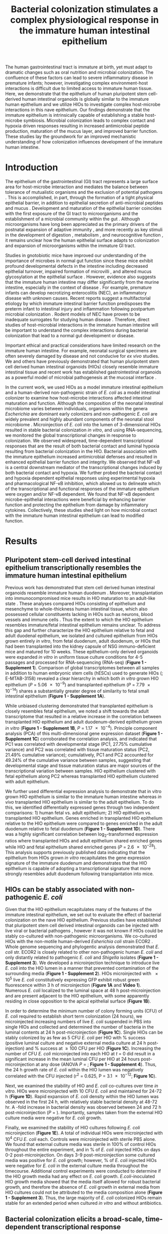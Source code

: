#    -*- mode: org; word-wrap: t; truncate-lines: nil; reftex-default-bibliography: ("bibliography.bib") -*-
# This setup works nicely <2015-11-11 Wed>
#+STARTUP: contents
#+EXCLUDE_TAGS: noexport
#+NAME: setup
#+begin_src emacs-lisp :results silent :exports results :eval yes
;; Execute this code block in EMACS using C-c C-C prior to initial export
;; see 'customize.el' for options included in LaTeX_CLASS: cell-paper
;; this block is intended for LaTeX export ONLY - make pdf/docx with makefile
(set (make-local-variable 'org-latex-with-hyperref) nil) ; remove \hypersetup{...}
;;(set (make-local-variable 'org-latex-title-command) nil) ; remove \maketitle
(set (make-local-variable 'reftex-cite-format) "\\citep{%l}") ;set reftex citation to parenthetical format
(set (make-local-variable 'reftex-default-bibliography) '("bibliography.bib"))
(set (make-local-variable 'org-babel-inline-result-wrap) "%s") ; print inline code result in native font
(set (make-local-variable 'org-latex-pdf-process); swap bibtex for default biber
        '("pdflatex%f" 
          "pdflatex %f"
         b "bibtex %b"
          "pdflatex %f"
          "pdflatex %f"
          )
	)
(ispell-change-dictionary "american")
#+end_src
#+LaTeX_CLASS: elife-paper
#+LATEX_HEADER:\usepackage[utf8]{inputenc}
#+OPTIONS: tex:t
#+OPTIONS: toc:nil
#+OPTIONS: H:7 num:0
# +LaTeX_CLASS_OPTIONS: []
#+LATEX_HEADER:\sisetup{detect-all}
# https://submit.elifesciences.org/html/elife_author_instructions.html
#+AUTHOR:
#+TITLE: Bacterial colonization stimulates a complex physiological response in the immature human intestinal epithelium
#+LATEX_HEADER:\author[1]{David R. Hill}
#+LATEX_HEADER:\corr{spencejr@umich.edu}{JRS}
#+LATEX_HEADER:\corr{youngvi@umich.edu}{VBY}
#+LATEX_HEADER:\author[1]{Sha Huang}
#+LATEX_HEADER:\author[1]{Melinda S. Nagy} 
#+LATEX_HEADER:\author[1]{Veda K. Yadagiri} 
#+LATEX_HEADER:\author[2]{Courtney Fields}
#+LATEX_HEADER:\author[3]{Dishari Mukherjee}
#+LATEX_HEADER:\author[2]{Brooke Bons}
#+LATEX_HEADER:\author[4]{Priya H. Dedhia} 
#+LATEX_HEADER:\author[1]{Alana M. Chin} 
#+LATEX_HEADER:\author[1]{Yu-Hwai Tsai}
#+LATEX_HEADER:\author[1]{Shrikar Thodla} 
#+LATEX_HEADER:\author[3]{Thomas M. Schmidt}
#+LATEX_HEADER:\author[6]{Seth Walk}
#+LATEX_HEADER:\author[2,3\authfn{1}]{Vincent B. Young}
#+LATEX_HEADER:\author[1,5\authfn{1}]{and Jason R. Spence}
#+LATEX_HEADER:\affil[1]{Department of Internal Medicine, Division of Gastroenterology, University of Michigan, Ann Arbor MI 48109}
#+LATEX_HEADER:\affil[2]{Department of Internal Medicine, Division of Infectious Disease, University of Michigan, Ann Arbor MI 48109}
#+LATEX_HEADER:\affil[3]{Department of Microbiology and Immunology, University of Michigan, Ann Arbor MI 48109}
#+LATEX_HEADER:\affil[4]{Department of Surgery,University of Michigan, Ann Arbor MI 48109}
#+LATEX_HEADER:\affil[5]{Department of Cell and Developmental Biology, University of Michigan, Ann Arbor MI 48109}
#+LATEX_HEADER:\affil[6]{Department of Microbiology and Immunology, Montana State University, Bozeman, MT 59717}
#+LATEX_HEADER:\contrib[\authfn{1}]{These authors contributed equally to this work}
#+LATEX:\begin{abstract}
# 150 word limit
The human gastrointestinal tract is immature at birth, yet must adapt to dramatic changes such as oral nutrition and microbial colonization. The confluence of these factors can lead to severe inflammatory disease in premature infants; however, investigating complex environment-host interactions is difficult due to limited access to immature human tissue. Here, we demonstrate that the epithelium of human pluripotent stem cell-derived human intestinal organoids is globally similar to the immature human epithelium and we utilize HIOs to investigate complex host-microbe interactions in this na@@latex:{\"i}@@ve epithelium.  Our findings demonstrate that the immature epithelium is intrinsically capable of establishing a stable host-microbe symbiosis. Microbial colonization leads to complex contact and hypoxia driven responses resulting in increased antimicrobial peptide production, maturation of the mucus layer, and improved barrier function. These studies lay the groundwork for an improved mechanistic understanding of how colonization influences development of the immature human intestine. 
#+LATEX:\end{abstract}

* Introduction
The epithelium of the gastrointestinal (GI) tract represents a large surface area for host-microbe interaction and mediates the balance between tolerance of mutualistic organisms and the exclusion of potential pathogens \citep{Peterson:2014}. This is accomplished, in part, through the formation of a tight physical epithelial barrier, in addition to epithelial secretion of anti-microbial peptides and mucus \citep{Veereman-Wauters:1996,Renz:2012}. Development and maturation of the epithelial barrier coincides with the first exposure of the GI tract to microorganisms and the establishment of a microbial community within the gut \citep{Palmer:2007,Koenig:2011}. Although microorganisms have long been appreciated as the primary drivers of the postnatal expansion of adaptive immunity \citep{Renz:2012,Shaw:2010,Hviid:2011,Abrahamsson:2014,Arrieta:2015}, and more recently as key stimuli in the development of digestion \citep{Erkosar:2015}, metabolism \citep{Cho:2012}, and neurocognitive function \citep{Diaz_Heijtz:2011,Clarke:2014,Borre:2014,Desbonnet:2014}, it remains unclear how the human epithelial surface adapts to colonization and expansion of microorganisms within the immature GI tract.

Studies in gnotobiotic mice have improved our understanding of the importance of microbes in normal gut function since these mice exhibit profound developmental defects in the intestine \citep{Round:2009,Gensollen:2016,Bry:1996,Hooper:1999} including decreased epithelial turnover, impaired formation of microvilli \citep{ABRAMS:1963}, and altered mucus glycosylation at the epithelial surface \citep{Bry:1996,Goto:2014,Cash:2006}. However, evidence also suggests that the immature human intestine may differ significantly from the murine intestine, especially in the context of disease \citep{Nguyen:2015}. For example, premature infants can develop necrotizing enterocolitis (NEC), an inflammatory disease with unknown causes. Recent reports suggest a multifactorial etiology by which immature intestinal barrier function predisposes the preterm infant to intestinal injury and inflammation following postpartum microbial colonization \citep{Neu:2011,Morrow:2013,Greenwood:2014,Hackam:2013,Afrazi:2014,Fusunyan:2001,Nanthakumar:2011}. Rodent models of NEC have proven to be inadequate surrogates for studying human disease \citep{Tanner:2015}. Therefore, direct studies of host-microbial interactions in the immature human intestine will be important to understand the complex interactions during bacterial colonization that lead to a normal gut development or disease.

Important ethical and practical considerations have limited research on the immature human intestine. For example, neonatal surgical specimens are often severely damaged by disease and not conducive for /ex vivo/ studies. We and others have previously demonstrated that human pluripotent stem cell derived human intestinal organoids (HIOs) closely resemble immature intestinal tissue \citep{Spence:2011,Finkbeiner:2015,Watson:2014,Forster:2014,Dedhia:2016,Aurora:2016,Chin:2017} and recent work has established gastrointestinal organoids as a powerful model of microbial pathogenesis at the mucosal interface \citep{Leslie:2015,McCracken:2014,Forbester:2015, Hill:2017}. 

In the current work, we used HIOs as a model immature intestinal epithelium and a human-derived non-pathogenic strain of /E. coli/ as a model intestinal colonizer to examine how host-microbe interactions affected intestinal maturation and function.  Although the composition of the neonatal intestinal microbiome varies between individuals, organisms within the genera /Escherichia/ are dominant early colonizers \citep{Gosalbes:2013,Backhed:2015} and non-pathogenic /E. coli/ are widely prevalent and highly abundant components of the neonatal stool microbiome \citep{Palmer:2007,Koenig:2011,Backhed:2015,Morrow:2013}. Microinjection of /E. coli/ into the lumen of 3-dimensional HIOs resulted in stable bacterial colonization /in vitro/, and using RNA-sequencing, we monitored the global transcriptional changes in response to colonization. We observed widespread, time-dependent transcriptional responses that are the result of both bacterial contact and luminal hypoxia resulting from bacterial colonization in the HIO. Bacterial association with the immature epithelium increased antimicrobial defenses and resulted in enhanced epithelial barrier function and integrity. We observed that NF-\kappa{}B is a central downstream mediator of the transcriptional changes induced by both bacterial contact and hypoxia. We further probed the bacterial contact and hypoxia dependent epithelial responses using experimental hypoxia and pharmacological NF-\kappa{}B inhibition, which allowed us to delineate which of the transcriptional and functional responses of the immature epithelium were oxygen and/or NF-\kappa{}B dependent. We found that NF-\kappa{}B dependent microbe-epithelial interactions were beneficial by enhancing barrier function and protecting the epithelium from damage by inflammatory cytokines.  Collectively, these studies shed light on how microbial contact with the immature human intestinal epithelium can lead to modified function.

** Notes							   :noexport:
Mounting evidence suggests a critical window of gut microbiota development in infancy may impact key features of host physiology such as digestion \citep{Erkosar:2015}, metabolism \citep{Cho:2012}, immune function \citep{Shaw:2010,Hviid:2011,Abrahamsson:2014}\citep{Arrieta:2015} and neurocognitive function \citep{Diaz_Heijtz:2011,Clarke:2014,Borre:2014,Desbonnet:2014}.

 Elucidating the mechanistic interactions guiding the integration of the human host with perhaps 10^{13} living microbial symbionts representing 500-1000 distinct species is an immensely complex task. While great progress has been made in characterizing the composition of the gut microbiota in health and disease \citep{Shreiner:2015}, this approach has a limited ability to discern the contributions of individual species to the establishment of host-microbe symbiosis. Here, the use of model systems has afforded important insights into essential features of intestinal colonization. Evolutionary theory supports the notion that the fastest growing microbes should predominate in early gut communities. However, computational modelling of the epithelium-microbiota interface demonstrates that even modest negative selective pressure (e.g. innate defense) in combination with positive selection (e.g. nutrient secretion) acting locally at the epithelial surface can be amplified through the microbial community to generate strong selectivity that favors mutualist strategies \citep{Schluter:2012}. Squid and zebrafish work here... 

* Results

** Pluripotent stem-cell derived intestinal epithelium transcriptionally resembles the immature human intestinal epithelium 
Previous work has demonstrated that stem cell derived human intestinal organoids resemble immature human duodenum \citep{Watson:2014,Finkbeiner:2015,Tsai:2017}. Moreover, transplantation into immunocompromised mice results in HIO maturation to an adult-like state \citep{Watson:2014,Finkbeiner:2015}. These analyses compared HIOs consisting of epithelium and mesenchyme to whole-thickness human intestinal tissue, which also possessed cellular constituents lacking in HIOs such as neurons, blood vessels and immune cells  \citep{Finkbeiner:2015}. Thus the extent to which the HIO epithelium resembles immature/fetal intestinal epithelium remains unclear. To address this gap and further characterize the HIO epithelium relative to fetal and adult duodenal epithelium, we isolated and cultured epithelium from HIOs grown entirely /in vitro/, from fetal duodenum, adult duodenum, or HIOs that had been transplanted into the kidney capsule of NSG immuno-deficient mice and matured for 10 weeks. These epithelium-only derived organoids were expanded /in vitro/ in uniform tissue culture conditions for 4-5 passages and processed for RNA-sequencing (RNA-seq) (*Figure 1 - Supplement 1*). Comparison of global transcriptomes between all samples in addition to human embryonic stem cells (hESCs) used to generate HIOs (\citealt{Finkbeiner:2015}; E-MTAB-3158) revealed a clear hierarchy in which both /in vitro/ grown HIO epithelium (/P/ = \num{5.06e-9}) and transplanted epithelium (/P/ = \num{7.79e-14}) shares a substantially greater degree of similarity to fetal small intestinal epithelium (*Figure 1 - Supplement 1A*). 

While unbiased clustering demonstrated that transplanted epithelium is closely resembles fetal epithelium, we noted a shift towards the adult transcriptome that resulted in a relative increase in the correlation between transplanted HIO epithelium and adult duodenum-derived epithelium grown /in vitro/  (*Figure 1 - Supplement 1B*, /P/ = \num{1.17e-4}). Principle component analysis (PCA) of this multi-dimensional gene expression dataset (*Figure 1 - Supplement 1C*) corroborated the correlation analysis, and indicated that PC1 was correlated with developmental stage (PC1, 27.75% cumulative variance) and PC2 was correlated with tissue maturation status (PC2, 21.49% cumulative variance); cumulatively, PC1 and PC2 accounted for 49.24% of the cumulative variance between samples, suggesting that developmental stage and tissue maturation status are major sources of the transcriptional variation between samples. HIO epithelium clustered with fetal epithelium along PC2 whereas transplanted HIO epithelium clustered with adult epithelium.

We further used differential expression analysis to demonstrate that in vitro grown HIO epithelium is similar to the immature human intestine whereas /in vivo/ transplanted HIO epithelium is similar to the adult epithelium.  To do this, we identified differentially expressed genes through two independent comparisons: 1) human fetal vs. adult epithelium; 2) HIO epithelium vs. transplanted HIO epithelium. Genes enriched in transplanted HIO epithelium relative to the HIO epithelium were compared to genes enriched in the adult duodenum relative to fetal duodenum (*Figure 1 - Supplement 1D*). There was a highly significant correlation between log_{2}-transformed expression ratios where transplanted HIOs and adult epithelium shared enriched genes while HIO and fetal epithelium shared enriched genes  (/P/ = \num{2.6e-28}). This analysis supports previously published data indicating that the epithelium from HIOs grown /in vitro/ recapitulates the gene expression signature of the immature duodenum and demonstrates that the HIO epithelium is capable of adopting a transcriptional signature that more strongly resembles adult duodenum following transplantation into mice.

** HIOs can be stably associated with non-pathogenic /E. coli/
Given that the HIO epithelium recapitulates many of the features of the immature intestinal epithelium, we set out to evaluate the effect of bacterial colonization on the na@@latex:{\"i}@@ve HIO epithelium. Previous studies have established that pluripotent stem cell derived intestinal organoids can be injected with live viral \citep{Finkbeiner:2012} or bacterial pathogens \citep{Leslie:2015,Engevik:2015,Forbester:2015}, however it was not known if HIOs could be stably co-cultured with non-pathogenic microorganisms. We co-cultured HIOs with the non-motile human-derived /Esherichia coli/ strain ECOR2 \citep{Ochman:1984}. Whole genome sequencing and phylogentic analysis demonstrated that /E. coli/ str. ECOR2 is closely related to other non-pathogenic human /E. coli/ and only distantly related to pathogenic /E. coli/ and /Shigella/ isolates (*Figure 1 - Supplement 3*). We developed a microinjection technique to introduce live /E. coli/ into the HIO lumen in a manner that prevented contamination of the surrounding media (*Figure 1 - Supplement 2*). HIOs microinjected with \num{e5} live /E. coli/ constitutively expressing GFP exhibit robust green fluorescence within 3 h of microinjection (*Figure 1A* and *Video 1*). Numerous /E. coli/ localized to the luminal space at 48 h post-microinjection and are present adjacent to the HIO epithelium, with some apparently residing in close opposition to the apical epithelial surface (*Figure 1B*).

In order to determine the minimum number of colony forming units (CFU) of /E. coli/ required to establish short term colonization (24 hours), we microinjected increasing numbers of live /E. coli/ suspended in PBS into single HIOs and collected and determined the number of bacteria in the luminal contents at 24 h post-microinjection (*Figure 1C*). Single HIOs can be stably colonized by as few as 5 CFU /E. coli/ per HIO with src_R[:session *R* :exports results :results text]{source("figure_Rscripts/text-stats.R"); pct1} % success (positive luminal culture and negative external media culture at 24 h post-injection) and src_R[:session *R* :exports results :results text]{pct2} % success at \geq 100 CFU per HIO (*Figure 1C*).  Increasing the number of CFU /E. coli/ microinjected into each HIO at /t/ = 0 did result in a significant increase in the mean luminal CFU per HIO at 24 hours post-microinjection at any dose (ANOVA /P/ = src_R[:session *R* :exports results :results text]{round(p1c,2)}; *Figure 1 - Supplement 4*). Thus, the 24 h growth rate of /E. coli/ within the HIO lumen was negatively correlated with the CFU injected (r^{2} = 0.625, P = \num{3.1e-12}; *Figure 1C*). 

Next, we examined the stability of HIO and /E. coli/ co-cultures over time /in vitro/. HIOs were microinjected with 10 CFU /E. coli/ and maintained for 24-72 h (*Figure 1D*). Rapid expansion of /E. coli/ density within the HIO lumen was observed in the first 24 h, with relatively stable bacterial density at 48-72 hr. A src_R[:session *R* :exports results :results text]{round(test2d.2$estimate[1]/test2d.2$estimate[2], digits = 2)}-fold increase in bacterial density was observed between 24 and 72 h post-microinjection (/P/ = src_R[:session *R* :exports results :results text]{round(test2d.2$p.value, digits = 3)}). Importantly, samples taken from the external HIO culture media were negative for /E. coli/ growth.

Finally, we examined the stability of HIO cultures following /E. coli/ microinjection (*Figure 1E*). A total of src_R[:session *R* :exports results :results text]{d0surv[1]} individual HIOs were microinjected with 10^{4} CFU /E. coli/ each. Controls were microinjected with sterile PBS alone. We found that external culture media was sterile in 100% of control HIOs throughout the entire experiment, and in src_R[:session *R* :exports results :results text]{round(100*(d2surv/d0surv), digits = 2)[1]} % of /E. coli/ injected HIOs on days 0-2 post-microinjection. On days 3-9 post-microinjection some cultured media was positive for /E. coli/ growth; however, src_R[:session *R* :exports results :results text]{round(100*(d9surv/d0surv), digits = 2)[1]} % of /E. coli/ injected HIOs were negative for /E. coli/ in the external culture media throughout the timecourse. Additional control experiments were conducted to determine if the HIO growth media had any effect on /E. coli/ growth. /E.coli/-inoculated HIO growth media showed that the media itself allowed for robust bacterial growth, and therefore the absence of /E. coli/ growth in external media from HIO cultures could not be attributed to the media composition alone (*Figure 1 - Supplement 3*). Thus, the large majority of /E. coli/ colonized HIOs remain stable for an extended period when cultured /in vitro/ and without antibiotics.

#+BEGIN_LATEX
\begin{figure}
\begin{fullwidth}
\includegraphics[width=0.95\linewidth]{./figures/figure1/figure1_multipanel.pdf}
\caption{\textbf{A} Mean fluorescent intensity of a human intestinal organoid (HIO) containing live GFP$^{+}$ \textit{E. coli} str. ECOR2.  The lower panels show representative images from the time series. Representative of 3 independent experiments. Video 1 is an animation corresponding to this dataset. \textbf{B} Confocal micrograph of the HIO epithelium (E-cadherin) in direct association with GFP+ \textit{E. coli} at 48 h post-microinjection with \num{e4} live \textit{E. coli}. 60X magnification. \textbf{C} Luminal CFU per HIO \textit{E. coli} at 24 h post-microinjection relative to the injected concentration of \numrange{5e-1}{5e5} CFU per HIO at the start of the experiment. \textit{N} = 10 biological replicates per \textit{E. coli} dose. The \textit{r}$^{2}$ and \textit{P} value shown in the figure represent the results of a linear regression analysis of the relationship between the 24 h change in CFU/HIO and the initial number of CFU injected \textbf{D} Luminal CFU per HIO at 0-72 h following microinjection with 10 CFU \textit{E. coli} per HIO. \textit{N} = 13 - 17 replicate HIOs per time point. The \textit{P}-value represents the results of a two-tailed Student's \textit{t}-test comparing the two conditions indicated. \textbf{E} Daily proportion of HIO cultures with no culturable \textit{E. coli} in the external media following \textit{E. coli} microinjection (\textit{N} = 48) or PBS microinjection (\textit{N} = 8).}
\label{fig:fullwidth}
\end{fullwidth}
\end{figure}
#+END_LATEX

** Bacterial colonization elicits a broad-scale, time-dependent transcriptional response
Colonization of the immature gut by microbes is associated with functional maturation in both model systems\citep{Kremer:2013,Sommer:2015,Broderick:2014,Erkosar:2015} and in human infants \citep{Renz:2012}. To evaluate if exposing HIOs to /E. coli/ led to maturation at the epithelial interface, we evaluated the transcriptional events following microinjection of live /E. coli/  into the HIO lumen. PBS-injected HIOs (controls) and HIOs co-cultured with /E. coli/ were collected for transcriptional analysis after 24, 48 and 96 hours (*Figure 2*). At 24 h post-microinjection, a total of 2,018 genes were differentially expressed (adjusted-FDR < 0.05), and the total number of differentially expressed genes was further increased at 48 and 96 h post-microinjection relative to PBS-injected controls (*Figure 2A*). Principle component analysis demonstrated that global transcriptional activity in HIOs is significantly altered by exposure to /E. coli/, with the degree of transcriptional change relative to control HIOs increasing over time (*Figure 2B*).

Gene set enrichment analysis (GSEA) \citep{Subramanian:2005} using the GO \citep{Ashburner:2000,Gene_Ontology_Consortium:2015} and REACTOME \citep{Croft:2014,Fabregat:2016} databases to evaluate RNA-seq expression data revealed coordinated changes in gene expression related to innate anti-microbial defense, epithelial barrier production, adaptation to low oxygen, and tissue maturation (*Figure 2C*). Innate anti-microbial defense pathways, including genes related to NF-\kappa{}B signaling, cytokine production, and Toll-like receptor (TLR) signaling were strongly up-regulated at 24 h post-microinjection and generally exhibited decreased activation at later time points. GSEA also revealed changes in gene expression consistent with reduced oxygen levels or hypoxia, including the induction of pro-angiogenesis signals. A number of pathways related to glycoprotein synthesis and modification, including O-linked mucins, glycosaminoglycans, and proteoglycans, were up-regulated in the initial stages of the transcriptional response (Syndecans, integrins), exhibited a somewhat delayed onset (O-linked mucins), or exhibited consistent activation at all time points post-microinjection (Keratan sulfate and glycosaminoglycan biosynthesis). Finally, genes sets associated with a range of processes involved in tissue maturation and development followed a distinct late-onset pattern of expression. This included broad gene ontology terms for organ morphogenesis, developmental maturation, and regionalization as well as more specific processes such as differentiation of mesenchymal and muscle cells, and processes associated with the nervous system (*Figure 2C*).

We also made correlations between upregulated genes in the RNA-seq data (*Figure 2D*) and protein factors present in the organoid culture media following /E. coli/ microinjection (*Figure 2E*). \beta{}-defensin 1 (/DEFB1/ (gene); BD-1 (protein)) and \beta{}-defensin 2 (/DEFB4A/ (gene); BD-2 (protein)) exhibited distinct patterns of expression, with both /DEFB1/ and its protein product BD-1 stable at 24 hours after /E. coli/ microinjection but relatively suppressed at later time points, and /DEFB4A/ and BD-2 strongly induced at early time points and subsiding over time relative to PBS-injected controls. By contrast, inflammatory regulators IL-6 and IL-8 and the pro-angiogenesis factor VEGF were strongly induced at the transcriptional level within 24-48 h of /E. coli/ microinjection. Secretion of IL-6, IL-8, and VEGF increased over time, peaking at 5 - 9 days after /E. coli/ association relative to PBS-injected controls (*Figure 2E*). Taken together, this data demonstrates a broad-scale and time-dependent transcriptional response to /E. coli/ association with distinct early- and late-phase patterns of gene expression and protein secretion.

#+BEGIN_LATEX
\begin{figure}
\begin{fullwidth}
\centering
\includegraphics[width=0.80\linewidth]{./figures/figure2/figure2_multipanel.png}
\caption{\textbf{A} Log2-transformed fold change in normalized RNA-seq gene counts in \textit{E. coli} colonized HIOs at 24, 48, and 96 h post-microinjection with \num{e4} live \textit{E. coli} relative to PBS-injected HIOs. Differentially expressed genes (FDR-adjusted \textit{P}-value < 0.05) are indicated in red (up-regulated) or blue (down-regulated). Plotted results are the mean fold change per gene for each group. \textbf{B} Principle component plot of HIOs at 0-96 h post-microinjection derrived from whole-transcriptome RNA-seq normalized gene counts. Cumulative explained variance for PC1 and PC2 is indicated as a percentage on the x- and y-axes, respectively. \textbf{C} Heat map of normalized enrichment scores (NES) from GSEA of normalized RNA-seq expression data using the GO and REACTOME databases. A positive value of NES indicates activation of a given gene set and a negative value suggests relative suppression of a gene set. All NES scores are calculated relative to PBS-microinjected controls. \textbf{D} Mean log$_{2}$ fold change in normalized RNA-seq gene counts at 24-96 h post microinjection relative to PBS-injected control HIOs. \textbf{E} Protein secretion at 0-9 days post-microinjection with PBS or \textit{E. coli} as measured by ELISA in the supernatant of HIO cultures. The genes given in D correspond to the proteins measured in E. \textit{N} = 4 (0 h), 5 (24 h), 3 (48 h), and 4 (96 h) biological replicates consisting of 5-6 pooled HIOs per replicate for panels A-D. \textit{N} = 48 \textit{E. coli}-injected HIOs and \textit{N} = 8 PBS-injected HIOs for panel E.}
\label{fig:fullwidth}
\end{fullwidth}
\end{figure}
#+END_LATEX

** Bacterial colonization results in a transient increase in epithelial proliferation and the maturation of enterocytes
While the transcriptional analysis demonstrated strong time-dependent changes in the cells that comprise the HIO following E. coli colonization, we hypothesized that exposure to bacteria may also alter the cellular behavior and/or composition of the HIO. Previous studies have demonstrated that bacterial colonization promotes epithelial proliferation in model organisms \citep{Bates:2006,Cheesman:2011,Neal:2013,Kremer:2013,Ijssennagger:2015}. We examined epithelial proliferation in HIOs over a timecourse of 96 hours by treating HIOs with a single 2 h exposure of 10 \mu{}M EdU added to the culture media from 22-24 h after microinjection with \num{e4} CFU /E. coli/ or PBS alone. HIOs were subsequently collected for immunohistochemistry at 24, 48, and 96 h post-microinjection (*Figure 3*). The number of proliferating epithelial cells (Edu^{\+} and E-cadherin^{\+}) was elevated by as much as 3-fold in /E. coli/-colonized HIOs relative to PBS-treated HIOs at 24 h (*Figures 3A-B*). However, at 48 h post-microinjection, the proportion of EdU+ epithelial cells was significantly decreased in /E. coli/ colonized HIOs relative to control treated HIOs. This observation was supported by another proliferation marker, KI67 \citep{Gerdes:1984}(*Figure 3B*), as well as  RNA-seq data demonstrating an overall suppression of cell cycle genes in /E. coli/ colonized HIOs relative to PBS-injected HIOs at 48 h post-microinjection (*Figure 3 - Supplement 1*). By 96 h post-microinjection the proportion of EdU+ epithelial cells was nearly identical in /E. coli/ and PBS-treated HIOs (*Figure 3B*). Collectively, these results suggest that /E. coli/ colonization is associated with a rapid burst of epithelial proliferation, but that relatively few of the resulting daughter cells are retained subsequently within the epithelium. 

The transcription factor Sox9 is expressed by progenitor cells in the intestinal epithelium \citep{Bastide:2007,Mori-Akiyama:2007} and several epithelial subtypes are derived from a Sox9-expressing progenitor population in the mature intestinal epithelium \citep{Bastide:2007,Furuyama:2011}. We examined SOX9 expression in HIOs following microinjection with /E. coli/ or PBS alone over a 96 hour time course (*Figure 3C*). In the PBS-treated HIOs, the majority of epithelial cells exhibited robust nuclear SOX9 expression at all time points examined. However, SOX9 expression was dramatically reduced in /E. coli/-colonized HIOs at 48-96 h after microinjection and was notably distributed in nuclei farthest from the lumen and adjacent to the underlying mesenchyme, mirroring the altered distribution of EdU+ nuclei seen in *Figure 3B*. This observation suggests that there is a reduction in the number of progenitor cells in the HIO epithelium following /E. coli/ colonization and implies that other epithelial types may account for a greater proportion of the HIO epithelium at later time points post-colonization. We saw no appreciable staining for epithelial cells expressing goblet, Paneth, or enteroendocrine cell markers (MUC2, DEFA5, and CHGA, respectively; negative data not shown). However, expression of the small intestinal brush border enzyme dipeptidyl peptidase-4 (DPPIV) was found to be robustly expressed in the /E. coli/-colonized HIOs at 48 and 96 h post-microinjection (*Figure 3D*). DPPIV was not detected in any of the PBS-injected HIOs at any timepoint. Lysozyme (LYZ), an antimicrobial enzyme expressed by Paneth-like progenitorsin the small intestinal crypts \cite{Bevins:2011}, was widely distributed throughout the epithelium of PBS-treated HIOs as we have previously described \citep{Spence:2011}(*Figure 3D*). However, in /E. coli/-colonized HIOs, LYZ expression was restricted to distinct clusters of epithelial cells and, notably, never overlapped with DPPIV staining (*Figure 3D*). Given that /bona fide/ Paneth Cell markers (i.e. DEFA5) were not observed in any HIOs, it is likely that the LYZ expression is marking a progenitor-like population of cells. Taken together, these experiments indicate that /E. coli/ colonization induces a substantial but transient increase in the rate of epithelial proliferation followed by a reduction and redistribution of proliferating epithelial progenitors and differentiation of a population of cells expressing small intestinal enterocyte brush boarder enzymes over a period of 2-4 days.

#+BEGIN_LATEX
\begin{figure}
\begin{fullwidth}
\centering
\includegraphics[width=0.95\linewidth]{./figures/figure3/figure3_multipanel.pdf}
\caption{\textbf{A} Representative confocal micrographs of HIOs injected with PBS or \num{e4} CFU \textit{E. coli} str. ECOR2 at 24-96 h post-microinjection and stained with fluorescent indicators for for EdU$^{+}$ DNA, E-cadherin, or nuclei (DAPI) as indicated in the figure labels . All HIOs were exposed to 10 $\mu$M EdU at 22 h post-microinjection and EdU was removed at 24 h. Panels are representative of 4 HIOs per timepoint per treatment condition. \textbf{B} Quantification of the number of EdU-positive and Ki67-positive epithelial cells (E-cadherin$^{+}$ cells) per 10X confocal microscopy field. One 10X confocal microscopy field consisting of 200-1000 epithelial cells was collected from each of 4 HIOs per timepoint per treatment group. The error bars represent the standard error of the mean and the \textit{P}-values reflect the results of an unpaired two-tailed Student's \textit{t}-test comparing the PBS-injected HIOs to the \textit{E. coli}-injected HIOs at that timepoint. \textbf{C} Representative confocal micrographs of HIOs injected with PBS or \num{e4} CFU \textit{E. coli} str. ECOR2 at 24-96 h post-microinjection and stained with fluorescent antibodies for Sox9, E-cadherin, or nuclei (DAPI) as indicated in the figure labels. Panels are representative of 4 HIOs per timepoint per treatment condition.}
\label{fig:fullwidth}
\end{fullwidth}
\end{figure}
#+END_LATEX
** /E. coli/ colonization is associated with a reduction in luminal O_{2}
The mature intestinal epithelium is characterized by a steep oxygen gradient, ranging from 8% oxygen within the bowel wall to < 2% oxygen in the lumen of the small intestine \citep{Fisher:2013}. Reduction of oxygen content in the intestinal lumen occurs during the immediate perinatal period \citep{Gruette:1965}, resulting in changes in epithelial physiology \citep{Glover:2016,Kelly:2015,Colgan:2013,Zeitouni:2016} that helps to shape the subsequent composition of the microbiota \citep{Schmidt:2014,Espey:2013,Albenberg:2014,Palmer:2007,Koenig:2011}. Analysis of the global transcriptional response to /E. coli/ association in the immature intestinal tissue revealed pronounced and coordinated changes in gene expression consistent with the onset of hypoxia (*Figure 2C-E*). We therefore measured oxygen concentration in the lumen of control HIOs and following microinjection of live /E. coli/ using a 50 \mu{}m diameter fiberoptic optode (*Figure 4A-B*). Baseline oxygen concentration in the organoid lumen was src_R[:session *R* :exports results :results text]{data.mean.0[1,2]} \pm src_R[:session *R* :exports results :results text]{round(data.mean.0[1,3], digits = 2)}%, which was significantly reduced relative to the external culture media (src_R[:session *R* :exports results :results text]{media.mean} \pm src_R[:session *R* :exports results :results text]{round(media.sem, digits = 2)}%, /P/ = \num{src_R[:session *R* :exports results :results text]{as.numeric(format(base, digits = 2))}}). At 24 and 48 h post-microinjection, luminal oxygen concentration was significantly reduced in /E. coli/-injected HIOs relative to PBS-injected HIOs (/P/ = \num{src_R[:session *R* :exports results :results text]{round(t24, digits =2)}} and /P/ = \num{src_R[:session *R* :exports results :results text]{as.numeric(format(t48, digits = 2))}}, respectively) reaching concentrations as low as src_R[:session *R* :exports results :results text]{round(data.mean.48[1,2], digits =2)} \pm src_R[:session *R* :exports results :results text]{round(data.mean.48[1,3], digits =2)}% at 48 h (*Figure 4A*). /E. coli/ injected HIOs were collected and CFU were enumerated from luminal contents at 24 and 48 h post-microinjection. We observed a highly significant negative correlation between luminal CFU and luminal oxygen concentration where increased density of luminal bacteria was correlated with lower oxygen concentrations (r^{2} = 0.842, /P/ = \num{6.86e-05}; *Figure 4B*). Finally, in order to assess relative oxygenation in the epithelium itself, we utilized a small molecule pimonidazole (PMDZ), which forms covalent conjugates with thiol groups on cytoplasmic proteins only under low-oxygen conditions \citep{Arteel:1998}. Fluorescent immunochemistry demonstrated enhanced PMDZ uptake in /E. coli/ associated HIO epithelium, and in HIOs grown in 1% O_{2} as a positive control when compared to to PBS-injected HIOs, or HIOs injected with heat killed /E. coli/ at 48 h post-microinjection (*Figure 4C*). Thus, luminal and epithelial oxygen is reduced following microinjection of /E. coli/ into the HIO, consistent with data in mice showing that the in /vivo/ epithelium is in a similar low-oxygen state in normal physiological conditions \citep{Schmidt:2014,Kelly:2015,Kim:2017}.

#+BEGIN_LATEX
\begin{figure}
\begin{fullwidth}
\centering
\includegraphics[width=0.90\linewidth]{./figures/figure4/figure4_multipanel.pdf}
\caption{\textbf{A} Luminal oxygen concentration in human intestinal organoids at 0-48 h post-microinjection with \num{e4} CFU live \textit{E. coli}. \textit{P} values reflect results of unpaired one-tailed Students \textit{t}-tests for the comparisons indicated. \textit{N} = 6-11 replicate HIOs per treatment group per time point. \textbf{B} Linear regression analysis of luminal CFU \textit{E. coli} per organoid at and luminal oxygen concentration in the same organoid 24 h post-microinjection . \textbf{C} Confocal micrographs of the HIO epithelium in PBS- and \textit{E. coli}-injected HIOs at 48 h post-microinjection. Images are representative of the replicates detailed in the table, with 12-14 replicate HIOs per treatment group pooled from 2 separate experiments. Individual HIOs were scored as PMDZ$^{+}$ or PMDZ$^{-}$ based on the presence or absence, respectively, of PMDZ conjugates as detected by immunofluorescent microscopy. \textit{P}-values represent the results of $\chi{}^{2}$ contingency tests comparing the distribution of PMDZ$^{+}$ and PMDZ$^{-}$ HIOs in the PBS-treated group to each of the other conditions.}
\label{fig:fullwidth}
\end{fullwidth}
\end{figure}
#+END_LATEX

** NF-\kappa{}B integrates complex microbial and hypoxic stimuli
/E. coli/ colonization elicits a robust transcriptional response in immature intestinal tissue (*Figure 2*) that is associated with the onset of luminal oxygen depletion and relative tissue hypoxia (*Figure 4*). We set out to determine whether we could assign portions of the transcriptional response to direct interaction with microbes or to the subsequent depletion of luminal oxygen. In the RNA-seq analysis (*Figure 2*), NF-\kappa{}B signaling emerged as a major pathway involved in this complex host-microbe interaction, and NF-\kappa{}B has been shown by others to act as a transcriptional mediator of both microbial contact and the response to tissue hypoxia  \citep{Rius:2008,Gilmore:2006,Wullaert:2011}. Gene Ontology and REACTOME pathway analysis showed that NF-\kappa{}B signaling components are also highly up-regulated following microinjection of /E. coli/ into HIOs (*Figure 2C* and *Figure 5 - Supplement 1A*).  Thus we assessed the role of NF-\kappa{}B signaling in the microbial contact-associated transcriptional response and the hypoxia-associated response using the highly selective IKK\beta{} inhibitor SC-514 \citep{Kishore:2003,Litvak:2009} to inhibit phosphorylation and activation of the transcription factor p65 (*Figure 5 - Supplement 1B*). Another set of HIOs was simultaneously transferred to a hypoxic chamber and cultured in 1% O_{2} with and without SC-514. At 24 h post-treatment, HIOs were harvested for RNA isolation and RNA-seq. We devised an experimental scheme that allowed us to parse out the relative contributions of microbial contact and microbe-associated luminal hypoxia in the transcriptional response to association with live /E. coli/ (*Figure 5A* and *Figure 5 - Supplement 1C*). First, we identified a set of genes significantly up-regulated (log_{2}FC > 0 & FDR-adjusted /P/-value < 0.05) by microinjection of either live /E. coli/ or heat-inactivated /E. coli/ (contact dependent genes). From this gene set, we identified a subset that was suppressed by the presence of NF-\kappa{}B inhibitor SC-514 during association with either live or heat-inactivated /E. coli/ (log_{2}FC < 0 & FDR-adjusted /P/-value < 0.05; Gene Set I, *Figure 5B*). Thus, Gene Set I represents the NF-\kappa{}B dependent transcriptional response to live or dead /E. coli/. Genes induced by live or heat-inactivated /E. coli/ but not suppressed by SC-514 were considered NF-\kappa{}B independent (Gene Set III, *Figure 5B*). Likewise, we compared genes commonly up-regulated by association with live /E. coli/ and those up-regulated under 1% O_{2} culture conditions. A subset of genes induced by either live /E. coli/ or 1% O_{2} culture but suppressed by the presence of NF-\kappa{}B inhibitor was identified as the NF-\kappa{}B-dependent hypoxia-associated transcriptional response (Gene Set II, *Figure 5B*). Genes induced by live /E. coli/ or hypoxia but not inhibited by the presence of NF-\kappa{}B inhibitor were considered NF-\kappa{}B independent transcriptional responses to microbe-associated hypoxia (Gene Set IV). Gene lists for each gene set are found in *Supplementary File 1*.

Following the identification of these 4 gene sets, we then applied over-representation analysis using the GO and REACTOME pathway databases to identify enriched pathways for each of the 4 gene sets, resulting in 4 clearly distinguishable patterns of gene pathway enrichment (*Figure 5C*). Contact with either live or heat-inactivated /E. coli/ is sufficient to promote expression of genes involved in maintaining epithelial barrier integrity and mucin production, an effect that is suppressed in the presence of NF-\kappa{}B inhibitor. Additionally, key developmental pathways including epithelial morphogenesis, digestive tract development, and expression of digestive enzymes appear to be driven primarily by bacterial association and are largely NF-\kappa{}B dependent. Robust innate and adaptive defense requires both bacterial contact and hypoxia, with some genes associated with antigen processing and cytokine signaling being NF-\kappa{}B dependent (Gene Set II) and others associated with NF-\kappa{}B independent gene sets (Gene Sets III & IV). Genes associated with antimicrobial defensin peptides were enriched only in the hypoxia asociated, NF-\kappa{}B independent gene set (Gene Set IV), suggesting that antimicrobial peptides are regulated by mechanisms that are distinct from other aspects of epithelial barrier integrity such as mucins and epithelial junctions (Gene Set I). TLR signaling components were is broadly enhanced by live /E. coli/ and associated with both microbial contact and hypoxia were largely NF-\kappa{}B independent (Gene Sets III & IV). There was a notable transcriptional signature suggesting metabolic and mitochondrial adaptation to bacteria that was independent of NF-\kappa{}B and primarily driven by bacterial contact rather than hypoxia (Gene Set III).

To interrogate the transcriptional changes influenced by SC-514 exposure, we examined over-represented genes sets from the GO and REACTOME databases in genes that were significantly up- or down-regulated by treatment with SC-514 alone (*Figure 5 - Supplement 1C and D*) . Notably, SC-514 alone does not appear to have a strong effect on the pathways identified in *Figure 5C* as key NF-\kappa{}B-dependent responses to bacterial contact and/or hypoxia. In *Figure 5 - Supplement 1E*, we examined the degree of overlap between Gene Set I, Gene Set II, and the set of genes that are significantly down-regulated in PBS-injected HIOs treated with SC-514. This analysis demonstrates that the majority of genes in Set I and Set II are not significantly down-regulated in PBS-injected HIOs treated with SC-514. The most significant effects of SC-514 alone among Gene Set I and Gene Set II genes are related to metabolism, redox state, and ribosomal dynamics (*Figure 5 - Supplement 1F*). Thus, the effect of SC-514 alone cannot account for the NF-\kappa{}B-dependent changes in innate and adaptive defense, epithelial barrier integrity, angiogenesis and hypoxia signaling, or intestinal development following bacterial contact and/or hypoxia during colonization. 

Finally, we also examined the role of microbial contact and hypoxia in colonization-induced changes in AMP, cytokine, and growth factor secretion using ELISA (*Figure 5 - Supplement 2*). Consistent with findings from the RNA-seq data, these results indicate that there are diverse responses to bacterial contact and hypoxia. We observed cases where cytokines were induced by either microbial contact or hypoxia alone (IL-6), other cases where hypoxia appeared to be the dominant stimuli (BD-1), and a third regulatory paradigm in which the response to live /E. coli/ evidently results from the cumulative influence of bacterial contact and hypoxia (BD-2, IL-8, VEGF). Taken together, this analysis demonstrates that association of immature intestinal epithelium with live /E. coli/ results in a complex interplay between microbial contact and microbe-associated hypoxia induced gene expression and protein secretion. 

#+BEGIN_LATEX
\begin{figure}
\begin{fullwidth}
\centering
\includegraphics[width=0.85\textwidth]{./figures/figure5/figure5_multipanel.pdf}
\caption{\textbf{A} Analysis scheme for identifying genes sets representing the components of the transcriptional response to live \textit{E. coli} that could be recapitulated with heat-inactivated \textit{E. coli} (contact induced) or hypoxia (microbial-associated hypoxia induced) as well as the subsets of genes induced through NF-$\kappa$B dependent signaling. HIOs were microinjected with PBS, \num{e4} CFU \textit{E. coli} or an equivalent concentration of heat-inactivated \textit{E. coli} and cultured under standard cell culture conditions or hypoxic conditions (1\% O$_{2}$, 5\% CO$_{2}$, 94\% N$_{2}$) with and without 10 $\mu$M SC-514. \textbf{B} Scatter plots with density overlay indicating the genes meeting the \textit{a priori} criteria identified in panel A with an FDR-adjusted \textit{P}-value of < 0.05 for the comparisons listed on the axes of the plot. \textbf{C} Bar plot of the proportion of genes in the input gene sets mapping to each pathway from the GO and REACTOME databases enrichment \textit{P}-values for each of the gene sets identified in A. Pathways with enrichment \textit{P}-values > 0.01 were excluded from the plot. Results represent \textit{N} = 4-5 biological replicates per treatment condition, with each replicate consisting of 5-6 pooled and identically treated HIOs. }
\label{fig:fullwidth}
\end{fullwidth}
\end{figure}
#+END_LATEX

** Bacterial colonization promotes secretion of antimicrobial peptides
Antimicrobial peptides (AMPs) are key effectors for innate defense of epithelial surfaces \citep{Muniz:2012} and act to inhibit microbial growth through direct lysis of the bacterial cell wall and modulation of bacterial metabolism  \citep{Ganz:2003,Bevins:2011,O'Neil:2003,Vora:2004,Brogden:2005}. Defensin gene expression is highly up-regulated following microinjection of /E. coli/ into HIOs (*Figures 2D-E and 4C*). Using an annotated database of known AMPs \citep{Wang:2016} to query our RNA-seq datasets, we found that several AMPs are up-regulated in the immature intestinal epithelium following /E. coli/ association (*Figure 6A*). Among these, DEFB4A and DEFB4B, duplicate genes encoding the peptide human \beta{}-defensin 2 \citep{Harder:1997}, were the most highly up-regulated; other AMPs induced by /E. coli/ association included multi-functional peptides CCL20, CXCL2, CXCL1, CXCL6, CXCL3, REG3A \citep{Cash:2006}, and LTF (*Figure 6A*). Analysis of RNA-seq data from HIOs microinjected with live or heat-killed /E .coli/ with and without NF-\kappa{}B inhibitor or culture of HIOs under hypoxic conditions had indicated that defensin genes were enriched among the set of NF-\kappa{}B-independent genes induced by hypoxia (*Figure 5C*). We examined /DEFB4A/ expression specifically (*Figure 6B*) and found that relative to control treatment, microinjection of live /E. coli/ resulted in a src_R[:session *R* :exports results :results text]{round(data.sub[1,3], digits = 2)}-fold increase in normalized /DEFB4A/ expression. Consistent with the notion that /DEFB4A/ expression is induced by hypoxia and is not dependent on NF-\kappa{}B signaling, NF-\kappa{}B inhibitor treated HIOs injected with E. coli still showed an ~8-fold increase in gene expression and hypoxia-cultured HIOs showed a ~5.5 fold induction (*Figure 6B*). On the other hand, microinjection with heat-inactivated /E. coli/ resulted in /DEFB4A/ induction that was significantly lower relative to microinjection with live /E. coli/ (/P/ = src_R[:session *R* :exports results :results text]{round(tt1[4], digits = 3)}. A similar pattern of expression was observed for /DEFB4B/ (*Figure 6 - Supplement 1*).

We also examined secretion of human \beta{}-defensin 2 peptide (BD-2) in the supernatant of /E. coli/ associated HIOs (*Figure 2E* and *Figure 6C*). BD-2 secretion was increased src_R[:session *R* :exports results :results text]{round(hbd2.stats$estimate[1]/hbd2.stats$estimate[2], digits = 1)}-fold at 24 h following /E. coli/ microinjection (/P/ = \num{src_R[:session *R* :exports results :results text]{as.numeric(format(hbd2.stats$p.value, digits = 2))}}). However, heat-inactivation of /E. coli/ or addition of NF-\kappa{}B inhibitor resulted in suppression of BD-2 secretion relative to live /E. coli/ (/P/ = \num{src_R[:session *R* :exports results :results text]{as.numeric(format(hbd2.stats3$p.value, digits = 2))}} and \num{src_R[:session *R* :exports results :results text]{as.numeric(format(hbd2.stats2$p.value, digits = 2))}}, respectively). To determine if the levels of BD-2 produced by HIOs and secreted into the media were sufficient to retard bacterial growth, we tested the effect of BD-2 at concentrations recapitulating the baseline state in the HIO (~0.1 \mu{}g/mL) and following microinjection with /E.coli/ (~1 \mu{}g/mL) on /in vitro/ growth of /E. coli/ over 18 h (*Figure 6D*). Although there was little effect on /E. coli/ density during initial log-phase growth, BD-2 reduced the amount of time bacteria spent in log-phase growth, and /E. coli/ density was significantly decreased over time in bacterial growth media supplemented BD-2 (/P/ = \num{src_R[:session *R* :exports results :results text]{round(test2$p.value, digits = 3)}}), resulting in a significant decrease in the effective /in vitro/ carrying capacity, or maximum population density (*Figure 6E*, /P/ = \num{8e-4}). Furthermore, concentrations of BD-2 consistent those found in HIO-/E. coli/ supernatant (1\mu{}g/mL) was significantly more inhibitory than low concentration BD-2 (0.1 \mu{}g/mL) in our /in vitro/ growth assay (/P/ = src_R[:session *R* :exports results :results text]{round(test1$p.value, digits = 3)}). Additional data suggests that the inhibitory activity of BD-2 /in vitro/ is not specific to /E. coli/ str. ECOR2 and is dependent upon maintenance of BD-2 protein structure, since BD-2 similarly inhibited growth of /E. coli/ str. K12, and heat-inactivated BD-2 lost these inhibitory effects (*Figure 6 - Supplement 2*). From this set of experiments we conclude that /E. coli/ colonization promotes enhanced expression of AMPs, including BD-2, at concentrations that are sufficient to suppress microbial growth.

#+BEGIN_LATEX
\begin{figure}
\begin{fullwidth}
\centering
\includegraphics[width=0.95\linewidth]{./figures/figure6/figure6_multipanel.pdf}
\caption{\textbf{A} Normalized fold change in antimicrobial peptide (AMP) gene expression in \textit{E. coli}-associated HIOs at 24 h relative to PBS control treatment. \textbf{B} Normalized fold change in expression of DEFB4A, the gene encoding human $\beta$-defensin 2 (BD-2) peptide, in each of the conditions indicated relative to PBS control treatment. Results in panels A and B represent \textit{N} = 4-5 biological replicates per treatment condition, with each replicate consisting of 5-6 pooled and identically treated HIOs. \textbf{C} Concentration of BD-2 peptide in culture supernatant at 24 h as measured by ELISA in HIO cultures treated as indicated. \textit{N} = 10-14 individually treated HIOs per treatment condition with data combined from 3 independant replicate experiments. \textbf{D}. Optical density (600 nm) of \textit{E. coli} suspension cultures supplemented with PBS or BD-2 at 10 min intervals over an 18 h period at \SI{37}{\celsius}. \textbf{E} Carrying capacity (\textit{K}) of media supplemented with varying concentrations of BD-2 derrived from the growth curves presented in panel D. \textit{N} = 8 biological replicates per treatment group for panels D and E. \textit{P} values represents the results of a two-tailed Student's \textit{t}-test for the comparisons indicated.}
\label{fig:fullwidth}
\end{fullwidth}
\end{figure}
#+END_LATEX

** Bacterial colonization promotes expression of epithelial mucins and glycotransferases
Mucins are an essential component of epithelial integrity, serving as a formidable barrier to microbial invasion and repository for secreted AMPs \citep{Bergstrom:2013,Cornick:2015,Johansson:2016,Kim:2010}. Mucin synthesis requires a complex series of post-translational modifications that add high molecular weight carbohydrate side chains to the core mucin protein \citep{varki2017essentials}. Our RNA-seq data suggested that mucin gene expression is dependent on both bacterial contact and NF-\kappa{}B signaling (*Figure 5C*). Therefore, we examined expression of genes in control and /E. coli/ microinjected HIOs that encode mucin core proteins as well as the glycotransferases that generate the wide variety of post-translational mucin modifications (*Figure 7A*). Although some glycotransferases were increased at 24 h after /E. coli/ microinjection, expression of mucin core proteins and many glycotransferases reached peak levels at 48 h after the introduction of /E. coli/ to the HIO lumen (*Figure 7A*). Periodic Acid-Schiff and Alcian blue staining (PAS/AB) of sections taken from HIOs at 48 h after /E. coli/ microinjection reveal the formation of a robust mucin layer at the apical epithelial surface consisting of both acidic (AB-positive) and neutral (PAS-positive) glycoprotein components, suggesting a rich matrix of O-linked mucins, glycosaminoglycans, and proteoglycans (*Figures 7B-C*). Interestingly, we observed that /E. coli/ association caused an initial induction of /MUC5AC/ at 48h that was reduced by 96 h (*Figure 7A*). /MUC5AC/ is most highly expressed within the gastric mucosa, but has also been reported in the duodenal epithelium \citep{Buisine:1998,Buisine:2001,Rodriguez-Pineiro:2013}. On the other hand, /MUC2/ is more commonly associated with the duodenum, and increased more slowly, showing peak expression after 96 hours of association with /E. coli/ (*Figure 7A*). Co-staining of control HIOs and /E. coli/ microinjected HIOs demonstrated colocalization with /Ulex europaeus/ agglutinin I (UEA1), a lectin with high specificity for the terminal fucose moiety Fuc\alpha{}1-2Gal-R (*Figure 7D*). This suggests that following /E. coli/ association, HIOs produce mucins with carbohydrate modifications associated with bacterial colonization /in vivo/ \citep{Cash:2006,Hooper:1999,Goto:2014}.

RNA-seq data suggested that O-linked mucins were highly enriched among the subset of genes induced by bacterial contact in an NF-\kappa{}B-dependent manner (*Figure 5*). We examined this phenomenon at the level of individual glycosyltransferase and mucin genes (*Figure 7E*). /E. coli/ induced transcription of mucins and glycosyltransferases (*Figure 7E*) and mucin secretion (*Figure 7 - Supplement 1*)  was suppressed in the presence of NF-\kappa{}B inhibitor SC-514. Furthermore, culture of HIOs under hypoxia conditions was not sufficient to promote transcription of genes involved in mucin synthesis (*Figure 7E*). This result was confirmed with PAS/AB staining of HIOs microinjected with PBS, live or heat-inactivated /E. coli/, or cultured under hypoxic conditions for 24 h, where bacterial contact promoted formation of a mucus layer while PBS microinjection or culture under hypoxic conditions did not (*Figure 7F*). Taken together, these results indicate that association of the immature intestinal epithelium with /E. coli/ promotes robust mucus secretion through an NF-\kappa{}B-dependent mechanism and that hypoxia alone is not sufficient to recapitulate /E. coli/ induced mucus production.

#+BEGIN_LATEX
\begin{figure}
\begin{fullwidth}
\centering
\includegraphics[width=0.8\linewidth]{./figures/figure7/figure7_multipanel.pdf}
\caption{\textbf{A} Heatmap of normalized RNA-seq glycotransferase and mucin gene counts of HIOs associated with \textit{E. coli} at 0-96 h post-microinjection. \textit{N} = 4 (0 h), 5 (24 h), 3 (48 h), and 4 (96 h) biological replicates consisting of 5-6 pooled HIOs per replicate. \textbf{B} Periodic acid-Schiff and Alcian Blue (PAS-AB) staining of control HIOs or HIOs microinjected with \textit{E. coli} and cultured for 48 h at 10X magnification. \textbf{C} HIO epithelium from control HIOs or HIOs microinjected with \textit{E. coli} and cultured for 48 h stained with H\&E, AB, PAS, or PAS-AB and imaged under 100X light microscopy. \textbf{D} Confocal micrograph of HIO epithelium from a control HIO or an HIO microinjected with \textit{E. coli} and cultured for 48 h. Nuclei are stained blue with DAPI, and fluorescent antibody-labeled proteins E-cadherein and Mucin 5 AC are pseudocolored in white or red, respectively. UEA1 lectin is used to label the carbohydrate moiety Fuc$\alpha$1-2Gal-R, which is pseudo colored in green. 60X optical magnification. \textbf{E} Heatmap of normalized RNA-seq glycotransferase and mucin gene counts of HIOs associated with live or heat-inactivated \textit{E. coli}, \textit{E. coli} + NF-$\kappa$B inhibitor (SC-514) or HIOs cultured under hypoxic conditions for 24 h. Results represent the mean of \textit{N} = 4-5 biological replicates per treatment condition, with each replicate consisting of 5-6 pooled and identically treated HIOs. \textbf{F} PAS-AB staining of HIOs treated as indicated in the figure labels for 24 h. 10X magnification. Histological and immunofluorescent images in panels B-D and F are representative of 3 or more independent experiments, each consisting of 5-10 HIOs per treatment group.}
\label{fig:fullwidth}
\end{fullwidth}
\end{figure}
#+END_LATEX
** NF-\kappa{}B signaling is required for the maintenance of barrier integrity following bacterial colonization
Having established that the immature intestinal epithelium in HIOs (*Figure 1 - Supplement 1*) can be stably associated with non-pathogenic /E. coli/ (*Figure 1*), resulting in broad changes in transcriptional activity (*Figure 2*) and leading to elevated production of AMPs (*Figure 6*) and epithelial mucus secretion (*Figure 7*), we hypothesized that these changes in gene and protein expression would have functional consequences for the immature epithelial barrier. RNA-seq analysis demonstrated broad up-regulation of transcription in genes involved in the formation of the adherens junction and other cell-cell interactions in HIOs after microinjection with live /E. coli/ that was inhibited in the presence of NF-\kappa{}B inhibitor SC-514 (*Figure 8A*). We utilized a modified FITC-dextran permeability assay \citep{Leslie:2015} and real-time imaging of live HIO cultures to measure epithelial barrier function in HIOs microinjected with PBS, live /E. coli/, or live /E. coli/ + SC-514 at 24 h after microinjection (*Figure 8B*). While HIOs microinjected with PBS or /E. coli/ retained src_R[:session *R* :exports results :results text]{round(data_mean[data_mean$treatment == "E. coli" & data_mean$hr == 20,]$mean[1]*100, digits = 1)} \pm src_R[:session *R* :exports results :results text]{round(data_mean[data_mean$treatment == "E. coli" & data_mean$hr == 20,]$sem[1]*100, digits = 1)}% of the FITC-dextran fluorescence over the 20 h assay period, /E. coli/ microinjected HIOs cultured in the presence of SC-514 retained only src_R[:session *R* :exports results :results text]{round(data_mean[data_mean$treatment == "E. coli + SC-514" & data_mean$hr == 20,]$mean*100, digits = 1)} \pm src_R[:session *R* :exports results :results text]{round(data_mean[data_mean$treatment == "E. coli + SC-514" & data_mean$hr == 20,]$sem*100, digits = 1)}% of the fluorescent signal (/P/ = src_R[:session *R* :exports results :results text]{round(tt.fig8b[4], digits =3)}; *Figure 8B*). We also measured the rate of bacterial translocation across the HIO epithelium, which resulted in contaminated culture media (*Figure 8C*). HIOs microinjected with /E. coli/ and treated with SC-514 were compared to /E. coli/ microinjected HIOs treated with vehicle (DMSO controls) and PBS microinjected controls over 7 days in culture. HIOs associated with /E. coli/ + SC-514 exhibited a rapid onset of bacterial translocation by day 2-3, with bacterial translocation detected in src_R[:session *R* :exports results :results text]{round(data2[data2$day == 7 & data2$treatment == "E. coli + SC-514",]$avg, digits =2)*100}% of SC-514 treated HIOs by day 7 compared to src_R[:session *R* :exports results :results text]{round(data2[data2$day == 7 & data2$treatment == "E. coli",]$avg, digits =2)*100}% of HIOs microinjected with /E. coli/ and cultured in DMSO (/P/ = \num{<2e-16}; *Figure 8C*). Therefore, blocking NF-\kappa{}B signaling inhibited epithelial barrier maturation resulting in increased bacterial translocation during /E. coli/ association with the immature epithelium.
** Bacterial colonization promotes resilience of the epithelial barrier during cytokine challenge
Finally, we assayed epithelial barrier function under circumstances recapitulating physiologic inflammation. TNF\alpha{} and IFN\gamma{} are key cytokines mediating innate and adaptive immune cell activity in the gut \citep{Turner:2009} during bacterial infection \citep{Rhee:2005,Emami:2012} and in necrotizing enterocolitis \citep{Tan:1993,Ford:1996,Ford:1997,Halpern:2003,Upperman:2005}. The combination of TNF\alpha{} and IFN\gamma{} has been previously demonstrated to induce barrier permeability in a dose-dependent manner in Transwell epithelial cultures \citep{Wang:2005,Wang:2006}. Thus, HIOs were microinjected with PBS or live /E. coli/ and cultured for 24 h, and were subsequently microinjected with FITC-dextran and treated with PBS or a cocktail of TNF\alpha{} and IFN\gamma{} added to the external media to expose the basolateral epithelium (*Figure 8D*). Loss of FITC-dextran fluorescence was observed using live-imaging and indicated that treatment with TNF\alpha{} and IFN\gamma{} alone resulted in a rapid and sustained decrease in luminal fluorescence relative to  PBS or /E. coli/ injected HIOs (/P/ = \num{src_R[:session *R* :exports results :results text]{round(tt.fig8d[4], digits = 4)}}, *Figure 8D*). However, HIOs associated with /E. coli/ prior to addition of the TNF\alpha{} and IFN\gamma{} cocktail retained significantly more fluorescent signal relative to treatment with TNF\alpha{} and IFN\gamma{} alone (/P/ = src_R[:session *R* :exports results :results text]{round(tt.fig8d2[4], digits = 3)}, *Figure 8D*). We examined expression and distribution of the tight junction protein ZO-1, and the basal-lateral protein E-cadherin (ECAD)  in histological sections taken from PBS and /E. coli/-associated HIOs subjected to TNF\alpha{} and IFN\gamma{} treatment (*Figure 8E*). Compared to controls, the epithelial layer is highly disorganized in HIOs treated with TNF\alpha{} and IFN\gamma{}, with cytoplasmic ZO-1 staining and disorganized ECAD. By contrast, HIOs associated with /E. coli/ prior to TNF\alpha{} and IFN\gamma{} treatment retain and organized columnar epithelium with robust apical ZO-1 and properly localized ECAD staining (*Figure 8E*). Similarly, proper localization of additional markers of epithelial barrier integrity occludin (OCLN) and acetylated-tubulin are retained in HIOs associated with /E. coli/ during TNF\alpha{} and IFN\gamma{} treatment relative to HIOs treated with TNF\alpha{} and IFN\gamma{} alone (*Figure 8 - Supplement 1*).These results suggest that colonization of the immature epithelium with /E. coli/ results in an epithelium that is more robust to challenge by potentially damaging inflammatory cytokines.

#+BEGIN_LATEX
\begin{figure}
\begin{fullwidth}
\centering
\includegraphics[width=0.95\linewidth]{./figures/figure8/figure8_multipanel.pdf}
\caption{\textbf{A} Heatmap of RNA-seq data indicating the relative expression of genes associated with the Adherens junction or Cell-cell junction assembly based on annotation in the REACTOME database. Results represent the mean of \textit{N} = 4-5 biological replicates per treatment condition, with each replicate consisting of 5-6 pooled and identically treated HIOs. \textbf{B} Relative fluoresscence intensity over time in HIOs microinjected with 4 kDa FITC-dextran and imaged at 10 minute intervals. HIOs were pretreated by microinjection with \num{e4} CFU \textit{E. coli} in PBS or PBS alone and cultured for 24 h prior to treatment with media containing 10 $\mu$M SC-514 or PBS alone and the injection of 2 mg/ml FITC-dextran (4 kDa) at the start of imaging.  Line represents the best fit to the mean fluorescent intensity values in each condition with the grey region indicating S.E. for the fit line. \textit{N} = 7-9 HIOs per group. \textbf{C} Rate of bacterial translocation over time in HIOs treated as indicated in the figure legend as detected by daily collection of external HIO media and enrichment in bacterial growth broth. \textit{N} = 24 (\textit{E. coli} + SC-514), \textit{N} = 48 (\textit{E. coli}), and \textit{N} = 12 (PBS and \textit{E. coli} + vehicle). \textbf{D} Relative fluorescence intensity over time in HIOs microinjected with FITC-dextran and imaged at 10 minute intervals. HIOs were pretreated by microinjection with \num{e4} CFU \textit{E. coli} in PBS or PBS alone and cultured for 24 h prior to treatment with media containing 500 ng/ml TNF-$\alpha$ and 500 ng/ml IFN-$\gamma$ or PBS alone and the injection of 2 mg/ml FITC-dextran (4 kDa) at the start of imaging. Line represents the best fit to the mean fluorescent intensity values in each condition with the grey region indicating S.E. for the fit line. \textit{N} = 8-9 HIOs per group. \textbf{E} Representative confocal micrographs of HIOs treated as indicated in D. Fluorescent immunostaining pseudocoloring applied as indicated in the figure legend. 60X optical magnification with 2X digital zoom. SC-514, small molecule inhibitor of NF-$\kappa$B ; HK, heat-inactivated; TNF, tumor necrosis factor-$\alpha$; IFN, interferon-$\gamma$}
\label{fig:fullwidth}
\end{fullwidth}
\end{figure}
#+END_LATEX

* Discussion 
The work presented here demonstrates that HIOs represent a robust model system to study the initial interactions between the gastrointestinal epithelium and colonizing microbes that occurs in the immediate postnatal period. Microorganisms introduced into the digestive tract at birth establish an intimate and mutualistic relationship with the host over time \citep{Costello:2012,Palmer:2007,Koenig:2011,Backhed:2015,Wopereis:2014}. However, the expansion of bacterial populations in the gut also presents a major challenge to intestinal homeostasis through the exposure to potentially inflammatory MAMPs \citep{Tanner:2015,Renz:2012}, consumption of tissue oxygen \citep{Glover:2016,Espey:2013,Albenberg:2014}, digestion of the mucus barrier \citep{Marcobal:2013,Desai:2016}, and competition for metabolic substrates \citep{Rivera-Chavez:2016,Kaiko:2016}. The mature intestinal epithelium serves as a crucial barrier to microbes that inhabit the lumen and mucosal surfaces \citep{Artis:2008,Turner:2009,Desai:2016,Kelly:2015,Cornick:2015,Peterson:2014,Hackam:2013,Turner:2009}. The specific function of the epithelium in adapting to initial microbial colonization, independent of innate and adaptive immune systems, remains unclear due to the lack of appropriate model systems that recapitulate host-microbe mutualism. Clarifying the role of the epithelium in colonization of the digestive tract by microorganisms is essential to understanding the molecular basis of the stable host-microbe mutualism in the mature intestine.

To examine the establishment of host-microbe mutualism, we chose to examine the interaction between the immature epithelium of HIOs and a non-pathogenic strain of /E. coli/. Enterobacteriaceae, including /E. coli/, are abundant in the newborn gut \citep{Palmer:2007,Koenig:2011,Backhed:2015,Yassour:2016}. Several large-scale surveys of microbial composition have demonstrated that /E. coli/ are among the most prevalent and abundant organisms in stool samples from newborns \citep{Backhed:2015,Koenig:2011} and in meconium \citep{Gosalbes:2013}. Non-pathogenic /E. coli/ strains may represent ideal model organisms for examining the impact of bacterial colonization of the immature epithelium due to their prevalence in the neonatal population and relevance to natural colonization, extensive characterization, and ease of laboratory manipulation. Microinjection of non-pathogenic /E. coli/ into the lumen of HIOs resulted in stable, long-term co-cultures (*Figure 1*). /E. coli/ grows rapidly within the HIO lumen (*Figure 1*), reaching densities roughly comparable to populations found in the human small intestine \citep{Donaldson:2016} within 24 h. Furthermore, the HIO is able to sustain this internal microbial population for several days while retaining the integrity of the epithelial barrier (*Figure 1*). Implicit is this observation is the conclusion that immature epithelium, along with a loosely structured mesenchymal layer, is intrinsically capable of adapting to the challenges imposed by colonization with non-pathogenic gut bacteria. 

To more closely examine these epithelial adaptations of microbial colonization, we performed transcriptional analysis of this response. HIOs colonized by /E. coli/ exhibit widespread transcriptional activation of innate bacterial recognition pathways, including TLR signaling cascades and downstream mediators such as NF-\kappa{}B (*Figure 2*). The cellular composition of the HIO epithelium is refined following /E. coli/ colonization, with a rapid but transient increase in epithelial proliferation preceding a general reduction in the number of immature epithelial progenitor cells and the emergence of mature enterocytes expressing brush border digestive enzymes (*Figure 3*). Together, these results suggest that bacterial stimuli exert a broad influence on the molecular and cellular composition of the immature epithelium.

Indirect stimuli resulting from microbial activity can also shape epithelial function \citep{Buffie:2013}, and the transcriptome of /E. coli/-colonized HIOs reflects a cellular response to reduced oxygen availability (*Figure 2*). Reduction of luminal O_{2} concentration occurs in the neonatal gut \citep{Gruette:1965,Fisher:2013,Zheng:2015}, possibly as a result of the consumption of dissolved O_{2} by the anaerobic and facultative anaerobic bacteria that predominate in the intestinal microbiome in early life \citep{Espey:2013,Fanaro:2003,Favier:2002,Palmer:2007}, and the mature intestinal epithelium is hypoxic relative to the underlying lamina propria due to the close proximity to the anaerobic luminal contents \citep{Glover:2016,Kelly:2015,Zheng:2015}. We measured luminal oxygen content and epithelial hypoxia in HIOs microinjected with live /E. coli/, finding that luminal oxygen concentration is reduced more than 10-fold relative to the surrounding media. This state of relative hypoxia extends into the epithelium itself and is correlated with increased microbial density (*Figure 4*). Thus, although HIOs lack the network of capillaries that play an essential role in tissue oxygen supply in the intestine, /E. coli/-colonized HIOs recapitulate /in vitro/ the oxygen gradient present at the epithelial interface.

Colonization of the HIO by /E. coli/ therefore comprises two broad stimuli: immediate exposure to contact-mediated signals such as MAMPs, and the onset of limiting luminal oxygen and epithelial hypoxia. Although the potential significance of exposure to microbial products in the context of tissue hypoxia is widely recognized in the setting of necrotizing enterocolitis \citep{Tanner:2015,Afrazi:2014,Hackam:2013,Neu:2011,Upperman:2005,Nanthakumar:2011}, this two factor signaling paradigm has not been well studied as a component of normal intestinal colonization and development. Using the HIO model system, it was possible to design experiments which separately examine the relative impact of microbial contact-mediated signals from microbe-associated hypoxic signals (*Figure 5* and *Figure 5 - Supplement 2*). This approach reveals that the full transcriptional response generated by the HIO following /E. coli/ colonization is the product of both contact-dependent and hypoxia-dependent signals, with heat-inactivated /E. coli/ or hypoxia alone recapitulating distinct subsets of the changes in gene expression observed in HIOs colonized with live /E. coli/ (*Figure 5*). Future studies may examine the role of additional hypoxia-independent live microbe-associated stimuli, such as metabolic products \citep{Kaiko:2016} and viability-associated MAMPs \citep{Sander:2011}, in mediating the epithelial response to initial bacterial colonization.

NF-\kappa{}B signaling has been implicated in the downstream response to both microbial contact-mediated signals \citep{Zhang:2001,Xiao:2005,Kawai:2007} and tissue hypoxia \citep{Koong:1994,Rius:2008,Arias-Loste:2015,Oliver:2009,Zeitouni:2016,Colgan:2013,Grenz:2012}. Pharmacologic inhibition of NF-\kappa{}B resulted in the suppression of both microbial contact- and hypoxia-associated gene expression in HIOs, inhibiting both contact-mediated epithelial barrier defense pathways and hypoxia-associated immune activation (*Figure 5*). NF-\kappa{}B appears to play a key role in integrating the complex stimuli resulting from exposure to microbial products and the onset of localized hypoxia in the immature intestinal epithelium during bacterial colonization.

The molecular and cellular maturation of the intestine that occurs during infancy ultimately results in enhanced functional capacity \citep{Lebenthal:1999,sanderson2000development,Neu:2007}. Bacterial colonization is associated with enhanced epithelial barrier function in gnotobiotic animals, including changes in the production of antimicrobial peptides and mucus \citep{Vaishnava:2008,Cash:2006,Goto:2014,Garcia-Lafuente:2001,Malago:2015,Menard:2008}. Defensins produced in the intestinal epithelium are critical mediators of the density and composition of microbial populations in the gut and protect the epithelium from microbial invasion \citep{Kisich:2001,Ostaff:2013,Cullen:2015,Salzman:2003,Salzman:2010}. Production of BD-2 is dramatically increased in HIOs immediately following /E. coli/ colonization (*Figure 2, Figure 5 -Supplement 2 and Figure 6*), reaching concentrations that are sufficient to limit overgrowth of /E. coli/ (*Figure 6* and *Figure 6 - Supplement 2*) without completely precluding potentially beneficial bacterial colonization (*Figure 1*). Secreted and cell-surface associated mucins form a physical barrier to microbes in the gut, act as local reservoirs of antimicrobial peptide, and serve as substrates for the growth of beneficial microorganisms \citep{Desai:2016,Johansson:2016,Cornick:2015,Hansson:2012,Li:2015,Dupont:2014,Bergstrom:2013}. The immature HIO epithelium produces a robust mucus layer consisting of both neutral and acidic oligosaccharides with terminal carbohydrate modifications following colonization with /E. coli/ (*Figure 7*). Importantly, hypoxia alone does not result in the production of mucus while the introduction of heat-inactivated /E. coli/ induces mucus secretion at the apical epithelium (*Figure 7*), suggesting that microbial contact is the major stimulus eliciting mucus secretion in HIOs.

Epithelial barrier permeability is an important parameter of intestinal function reflecting the degree of selectivity in the transfer of nutrients across the epithelial layer and the exclusion of bacteria and other potentially harmful materials \citep{Bischoff:2014}. Increases in epithelial barrier permeability occur in the setting of inflammation \citep{Ahmad:2017,Michielan:2015} and infectious disease \citep{Shawki:2017}. Colonization of HIOs with /E. coli/ results in increased transcription of genes associated with the formation of the adherens junction and other cell-cell interactions in the epithelium (*Figure 8*). However, inhibition of NF-\kappa{}B signaling dramatically increases both epithelial barrier permeability and the rate of bacterial translocation (*Figure 8*), suggesting that NF-\kappa{}B signaling is critical to maintaining epithelial barrier integrity following colonization. Expression of genes involved in the formation of the cell junction and the production of antimicrobial defensins and mucus are NF-\kappa{}B dependent (*Figures 6-8*, *Figure 7 - Supplement 1*,  \citealt{Tsutsumi-Ishii:2002,Ahn:2005}). The inability to mount an effective innate defense response in the presence of NF-\kappa{}B inhibition results in the failure of the HIO epithelial barrier and the loss of co-culture stability (*Figure 8*). This result underscores the critical role of NF-\kappa{}B signaling in the formation of a stable host-microbe mutualism at the immature epithelial interface.

Dysregulated production of pro-inflammatory cytokines  contributes to the loss of epithelial barrier integrity in NEC \citep{Tanner:2015,Hackam:2013,Neu:2011,Nanthakumar:2011,Halpern:2003,Ford:1997,Ford:1996,Tan:1993}; this is recapitulated in HIOs, as exposure to pro-inflammatory cytokines results in the rapid loss of epithelial barrier integrity and the dissolution of epithelial tight junctions (*Figure 8*). Probiotics may promote epithelial barrier integrity in NEC \citep{Robinson:2014,Alfaleh:2011,Underwood:2014,Khailova:2009} and HIOs colonized by /E. coli/ exhibit enhanced epithelial barrier resilience (*Figure 8*). Functional maturation resulting from colonization of the immature intestinal epithelium may therefore play an essential role in promoting the resolution of physiologic inflammation.

While great progress has been made in characterizing the composition of the gut microbiota in health and disease \citep{Shreiner:2015,Costello:2012}, this approach has a limited ability to discern the contributions of individual bacteria to the establishment of host-microbe symbiosis. Our work establishes an approach that recapitulates host-microbe mutualism in the immature human intestine in an experimentally tractable /in vitro/ model system. Application of this approach may facilitate the development of mechanistic models of host-microbe interactions in human tissue in health and disease. For example, one of the major limitations in our understanding of NEC has been the lack of an appropriate model system to study colonization of the immature intestine \citep{Neu:2011,Balimane:2005,Tanner:2015,Nguyen:2015}. Our results suggest that colonization of the HIO with a non-pathogenic gut bacteria results in functional maturation of the epithelial barrier. Future work which examines the effects of organisms associated with the premature gut \citep{Morrow:2013,Greenwood:2014,Ward:2016} on the molecular, cellular, and functional maturation of the immature epithelium may be instrumental in elucidating mechanisms of microbiota-associated disease pathogenesis in the immature intestine.

* Materials and Methods

** HIO culture
Human ES cell line H9 (NIH registry #0062, RRID:CVCL_9773) was obtained from the WiCell Research Institute. H9 cells were authenticated using Short Tandem Repeat (STR) DNA profiling \citep{Matsuo:1999} at the University of Michigan DNA Sequencing Core and exhibited an STR profile identical to the STR characteristics published by \cite{Josephson:2006}. The H9 cell line was negative for /Mycoplasma/ contamination. Stem cells were maintained on Matrigel (BD Biosciences, San Jose, CA) in mTeSR1 medium (STEMCELL Technologies, Vancouver, Canada). hESCs were passaged and differentiated into human intestinal organoid tissue as previously described \citep{Spence:2011,McCracken:2011}. HIOs were maintained in media containing EGF, Noggin, and R-spondin (ENR media, see \cite{McCracken:2011}) in 50 \mu{}l Matrigel (8 mg/ml) without antibiotics prior to microinjection experiments.
For hypoxic culture experiments, HIOs were transferred to a hydrated and sealed Modular Incubator Chamber (MIC-101, Billups-Rothenburg, Inc. Del Mar CA) filled with 1% O_{2}, 5% CO_{2}, and balance N_{2} and maintained at \SI{37}{\celsius} for 24 h.
** HIO transplantation and tissue derived enteroid culture
HIO transplantations: This study was performed in strict accordance with the recommendations in the Guide for the Care and Use of Laboratory Animals of the National Institutes of Health. All animal experiments were approved by the University of Michigan Institutional Animal Care and Use Committee (IACUC; protocol # PRO00006609). HIO transplants into the kidney capsule were performed as previously described \citep{Finkbeiner:2015,Dye:2016} Briefly, mice were anesthetized using 2% isofluorane. The left flank was sterilized using Chlorhexidine and isopropyl alcohol, and an incision was made to expose the kidney. HIOs were manually placed in a subcapsular pocket of the kidney of male 7–10 week old NOD-SCID IL2Rgnull (NSG) mice using forceps. An intraperitoneal flush of Zosyn (100 mg/kg; Pfizer Inc.) was administered prior to closure in two layers. The mice were sacrificed and transplant retrieved after 10 weeks. 
Human Tissue: Normal, de-identified human fetal intestinal tissue was obtained from the University of Washington Laboratory of Developmental Biology. Normal, de-identified human adult intestinal tissue was obtained from deceased organ donors through the Gift of Life, Michigan. All human tissue used in this work was obtained from non-living donors, was de-identified and was conducted with approval from the University of Michigan IRB (protocol # HUM00093465 and HUM00105750).  Isolation and culture of HIO epithelium, transplanted HIO epithelium, fetal and adult human duodenal epithelium was carried out as previously described \citep{Finkbeiner:2015}, and was cultured in a droplet of Matrigel using L-WRN conditioned medium to stimulate epithelial growth, as previously described \citep{Miyoshi:2012,Miyoshi:2013}
** Bacterial culture
/Escherichia coli/ strain ECOR2 (ATCC 35321) was cultured in Luria broth (LB) media or 1.5% LB agar plates at \SI{37}{\celsius} under atmospheric oxygen conditions. Glycerol stock solutions are available upon request. The assembled and annotated genome for the isolate of /Escherichia coli/ strain ECOR2 used in these studies is available at https://www.patricbrc.org/view/Genome/562.18521. /Esherichia coli/ strain K-12 MG1655 (CGSC #6300) was obtained from the Coli Genetic Stock Center at Yale University (http://cgsc2.biology.yale.edu/) and was used only in the /in vitro/ BD-2 activity experiments. Whole genome sequencing of /Escherichia coli/ strain ECOR2 was performed by the University of Michigan Host Microbiome Initiative Laboratory using the Illumina MiSeq platform.
** Microinjection
Microinjections were performed using a protocol modified from \citet{Leslie:2015}. Briefly, HIOs were injected using thin wall glass capillaries (TW100F-4, World Precision Instruments, Sarasota FL) shaped using a P-30 micropipette puller (Sutter Instruments, Novato CA). Pulled microcapilaries were mounted on a Xenoworks micropipette holder with analog tubing (BR-MH2 & BR-AT, Sutter Instruments) attached to a 10 ml glass syringe filled with sterile mineral oil (Fisher Scientific, Hampton NH). Fine control of the micropippette was achieved using a micromanipulator (Narishge International Inc., East Meadow NY) and microinjection was completed under 1-2X magnification on an SX61 stereo dissecting scope (Olympus, Tokyo Japan). HIOs suspended in Matrigel (Corning Inc., Corning NY) were injected with approximately 1 \mu{}l solution. A detailed and up-to-date HIO microinjection protocol is available at https://github.com/hilldr/HIO_microinjection. In bacterial microinjection experiments, the HIO culture media was removed immediately following microinjection and the cultures were rinsed with PBS and treated with ENR media containing penicillin and streptomycin to remove any bacteria introduced to the culture media during the microinjection process. After 1 h at \SI{37}{\celsius}, the HIOs were washed again in PBS and the media was replaced with fresh anti-biotic free ENR. 
** Measurement of luminal oxygen
Luminal oxygen content was measured in HIOs using an optically coated implantable microsensor with a tip tapered at < 50 \mu{}m (IMP-PSt1, PreSens Precision Sensing GmbH) attached to a micro fiber optic oxygen meter (Microx TX3, PreSens Precision Sensing GmbH, Regensburg Germany). The oxygen probe was calibrated according to the manufacturer's instructions and measurements of the external media and HIO luminal oxygen content were collected by mounting the microsensor on a micromanipulator (Narishge International Inc., East Meadow NY) and guiding the sensor tip into position using 1-2X magnification on a stereo dissecting scope (Olympus, Tokyo Japan). All oxygen concentration readings were analyzed using PreSens Oxygen Calculator software (TX3v531, PreSens Precision Sensing GmbH, Regensburg Germany). 
For measurement of relative cytoplasmic hypoxia, HIO cultures were treated with 100 \mu{}M pimonidazol HCl (Hypoxyprobe, Inc., Burlington MA) added to the external culture media and incubated at \SI{37}{\celsius} and 5% CO_{2} for 2 h prior to fixation in 4% parafomaldehyde. Pimonidazole conjugates were stained in tissue sections using the Hypoxyprobe-1 mouse IgG monoclonal antibody (Hypoxyprobe, Inc., Burlington MA, RRID:AB_2335667) with appropriate secondary antibody (see antibody dilutions table).
** Immunohistochemistry
Immunostaining was carried out as previously described \citep{Finkbeiner:2015}. Antibody information and dilutions can be found in *Supplementary File 3*. All images were taken on a Nikon A1 confocal microscope or an Olympus IX71 epifluorescent microscope. CarboFree blocking buffer (SP-5040; Vector Laboratories, Inc. Burlingame CA) was substituted for dilute donkey serum in PBS in staining for mucins and carbohydrate moieties. EdU treatment and EdU fluorescent labeling using Click-iT chemistry was applied according to the manufacturer's instructions (#C10339 Thermo Fisher). *Supplementary File 2* contains a table of all primary and secondary antibodies, blocking conditions, and product ordering information.
** NF-\kappa{}B inhibition
The NF-\kappa{}B inhibitor SC-514 \citep{Kishore:2003,Litvak:2009} (Tocris Cookson, Bristol, United Kingdom) was re-suspended in DMSO at a concentration of 25 mM. HIOs were treated with SC-514 suspended in DMSO added to the external ENR culture media at a final concentration of 1 \mu{}M. Efficacy of SC-514 was verified by Western blot of lysates from HIOs injected with PBS or live /E. coli/ or injected with live /E. coli/ in the presence of 1 \mu{}M SC-514 added to the external media. HIOs were collected after 24 hours in lysis buffer composed of 300 mM NaCl, 50mM Tris base, 1mM EDTA, 10% glycerol, 0.5% NP-40, and 1X Halt Phosphatase Inhibitor Cocktail (Pierce Biotechnology, Rockford IL). Lysates were separated on a 10% Bis-Tris polyacrylamide gel under reducing conditions (Invitrogen, Carlsbad CA) and transferred to PVDF using a wet transfer apparatus (Bio-Rad Laboratories, Hercules CA) overnight at \SI{4}{\celsius}. The PVDF membrane was blocked in Odyssey TBS blocking buffer (LI-COR Biosciences, Lincoln NE). The membrane was submerged in blocking buffer containing primary rabbit monoclonal antibodies against phosphorylated NF-\kappa{}B p65 (1:200, Cell Signaling Technology #3033S) or total NF-\kappa{}B p65 (1:400, Cell Signaling Technology #8242S) and incubated at room temperature for 2 h. All washes were conducted in Tris-buffered saline with 1% Tween-20 (TBST). The secondary goat anti-rabbit IgG IRDye 800CW was diluted 1:15,000 in TBST and exposed to the washed membrane for 1 h at room temperature. After additional washes, the PVDF membrane was imaged using an Odyssey Scanner (LI-COR Biosciences, Lincoln NE).
** Bacterial translocation assay
Incidence of bacterial translocation was determined in HIOs plated individually in single wells of 24-well plates and microinjected with /E. coli/. The external culture media was collected and replaced daily. The collected media was diluted 1:10 in LB broth in 96 well plates and cultured at \SI{37}{\celsius} overnight. Optical density (600 nm) was measured in the 96-well LB broth cultures using a VersaMax microplate reader (Molecular Devices, LLC, Sunnyvale CA). OD_{600} > sterile LB broth baseline was considered a positive culture. 
** FITC-dextran permeability
For epithelial permeability assays, HIOs were microinjected with 4 kDa FITC-dextran suspended in PBS at a concentration of 2 mg/ml as described previously \citep{Leslie:2015} using the microinjection system detailed above. Images were collected at 10 minute intervals at 4X magnification on an Olympus IX71 epifluorescent microscope using a Deltavision RT live cell imaging system with Applied Precision softWoRx imaging software (GE Healthcare Bio-Sciences, Marlborough MA). Cultures were maintained at \SI{37}{\celsius} and 5% CO_{2} throughout the imaging timecourse. For experiments involving cytokine treatment, recombinant TNF-\alpha{} (#210-TA-010, R&D Systems) and INF-\gamma{} (#AF-300-02, Peprotech) were added to the external culture media at a concentration of 500 ng/ml at the start of the experiment. A detailed and up-to-date HIO microinjection and live imaging protocol is available at https://github.com/hilldr/HIO_microinjection.

** /In vitro/ antimicrobial activity assay
Recombinant human BD-2 (Abcam, Cambridge MA) was reconstituted in sterile LB broth and diluted to 0.1-1 \mu{}g/ml. /E. coli/ cultures were diluted 1:1000 in sterile LB containing 0-1 \mu{}/ml BD-2 and transferred to a 96-well microplate. A VersaMax microplate reader (Molecular Devices, LLC, Sunnyvale CA) was used to measure OD_{600} at 10 minute intervals in microplates maintained at \SI{37}{\celsius} with regular shaking over a 18 h timecourse. For stationary phase anti-microbial assays, overnight cultures of /E. coli/ str. ECOR2 were diluted in PBS containing 1 \mu{}/ml BD-2 or heat-inactivated BD-2 (heated at \SI{120}{\celsius} for > 60 min) and placed in a \SI{37}{\celsius} bacterial incubator for 5 hours. Cultures were then spread on LB agar plates and cultured overnight. The number of CFU was counted manually.
** ELISA assays
Secreted cytokine, antimicrobial peptide, and growth factor concentrations were determined by ELISA (Duosets, R&D Systems, Minneapolis, MN) using the manufacturer's recommended procedures at the Immunological Monitoring Core of the University of Michigan Cancer Center.
** RNA sequencing and analysis
RNA was isolated using the mirVana RNA isolation kit and following the "Total RNA" isolation protocol (Thermo-Fisher Scientific, Waltham MA). RNA library preparation and RNA-sequencing (single-end, 50 bp read length) were performed by the University of Michigan DNA Sequencing Core using the Illumina Hi-Seq 2500 platform. All sequences were deposited in the EMBL-EBI ArrayExpress database (RRID:SCR_004473) using Annotare 2.0 and are cataloged under the accession number *E-MTAB-5801*. Transcriptional quantitation analysis was conducted using 64-bit Debian Linux stable version 7.10 ("Wheezy"). Pseudoalignment of RNA-seq data was computed using kallisto v0.43.0 \citep{Bray:2016} and differential expression of pseudoaligned sequences was calculated using the R package DEseq2 \citep{Love:2014} (RRID:SCR_000154). 
** Statistical analysis
 Unless otherwise indicated in the figure legends, differences between experimental groups or conditions were evaluated using an unpaired Student's /t/-test. A /P/-value < 0.05 was considered to represent a statistically significant result. All statistical analyses were conducted using src_R[:session *R* :exports results :results text]{R.Version()$version.string} \citep{CRAN:2017} and plots were generated using the R package ggplot2 \citep{Wickham:2009} with the ggstance expansion pack \cite{Henry:2016}. The multiple testing-adjusted FDR was calculated using the DESeq2 implementation of the Wald test \citep{Love:2014}. Gene pathway over-representation tests and Gene Set Enrichment Analysis \citep{Subramanian:2005} were implemented using the R packages clusterProfiler \citep{Yu:2012} and ReactomePA \citep{Yu:2016}. Analyses conducted in R were collated using Emacs v25.2 \citep{Stallman:1981:EEC:1159890.806466} with Org-mode v8.3.5 and the paper was written in \LaTeX{} using Emacs. Complete analysis scripts are available at https://github.com/hilldr/Hill_HIO_Colonization_2017.
* Acknowledgments  
The authors would like to thank Joel Whitfield of the Immunological Monitoring Core of the University of Michigan Cancer Center, Robert Lyons and Tricia Tamsen of the University of Michigan DNA Sequencing Core, Chris Edwards of the University of Michigan Molecular Imaging Laboratory, and April Cockburn and Micah Kiedan of the University of Michigan Host Microbiome Initiative Laboratory for providing invaluable technical assistance.
JRS is supported by the Intestinal Stem Cell Consortium (U01DK103141), a collaborative research project funded by the National Institute of Diabetes and Digestive and Kidney Diseases (NIDDK) and the National Institute of Allergy and Infectious Diseases (NIAID). JRS and VBY are supported by the NIAID Novel Alternative Model Systems for Enteric Diseases (NAMSED) consortium (U19AI116482). DRH is supported the Mechanisms of Microbial Pathogenesis training grant from the National Institute of Allergy and Infectious Disease (NIAID, T32AI007528) and the National Center for Advancing Translational Sciences (UL1TR000433). 
#+LATEX:\bibliography{bibliography.bib}
#+LATEX:\nocite{*}
* Supplementary File Legends
#+BEGIN_LATEX
\begin{flushleft}
\textbf{Video 1} Animation of individual epifluorescent microscopy images from a human intestinal organoid (HIO) containing live GFP$^{+}$ \textit{E. coli} str. ECOR2.  Images were captured at 10 minute intervals over the course of 18 h an coalated in sequential order. Representative of 3 independent experiments. See Figure 1A.
\newline
\end{flushleft}
#+END_LATEX

#+BEGIN_LATEX
\begin{flushleft}
\textbf{Supplementary File 1} List of differentially expressed genes and the Gene Set (I-IV) assignments used in the analyses presented in Figure 5.
\newline
\end{flushleft}
#+END_LATEX

#+BEGIN_LATEX
\begin{flushleft}
\textbf{Supplementary File 2} Immunostaining conditions for all immunohistochemistry data presented in this manuscript. NDS, Normal donkey serum; PBS, phosphate buffered saline.
\end{flushleft}
#+END_LATEX


* Items remaining						   :noexport:
** Major 
*** DONE Materials and Methods
*** DONE Discussion
*** DONE AB/PAS staining of E. coli + SC-514
*** DONE Complete HBD2 ELISA with E. coli +/- SC514, HK- E. coli, hypoxia
*** IN-PROGRESS NFkB western blot SC-514 activity control
** Minor 
*** CANCEL Create Table 1 with top genes at 24-96 hrs 
*** DONE Create heatmap of NFkB pathway genes @ 24-96 hrs as supplement to figure 4
*** DONE Create list of genes in Gene Sets i-iv
*** DONE PMDZ staining methods
*** DONE Add in supplemental figure 1 (enteroid dataset)
*** DONE Add labels to figure 6D
*** DONE Add Occludin and ac-TUB staining figure 7 supplement
*** DONE Antibody dilution table
*** DONE E-MTAB submission
*** DONE GitHub upload
*** DONE Oxygen measurement methods
*** DONE Mention Supplemental Figure 2 in text
*** DONE Finish Bioarxiv format
*** DONE Methods for hypoxic culture
*** DONE Add western blot methods
*** TODO Correct Dishari's name
Hi David,

Thanks for the manuscript! It looks great! I have a few comments 1. my name
is spelt wrong, it's Dishari Mukherjee, and not Disharee Mukherjee. 2.
Sensor  has <50um (and not nm) in the Results section. In the methods
section, it is stated corrected as 50um. 3. methods section the sensor type
is IMP-PSt1 and not PM-PSt1. 4. Methods section, the meter is  Microx TX3
and not Micro Tx3. 5. Software that allowed us to see the readings was
TX3v531, which comes with the Microx Tx3 meter. i am not sure if you
additionally used the preSens oxygen calculator.

I hope this is till within the two days. I was out of town and didn't have
internet access mostly.

Thanks!
Dishari
*** TODO Correct Tom Schmidt name
*** TODO correct O2 methods
*** TODO correct ethics statements
* Notes								   :noexport:
The intestine, and in particular the epithelium covering the vast internal surface upon which host-microbe interactions occur, has been shaped by co-evolution with micro-organisms to readily form a stable and integrated mutualism with the maternal and environmental microbes that enter the digestive tract at birth \citep{Renz:2011,Palmer:2007,Backhed:2015,Koenig:2011,Gensollen:2016,Wopereis:2014}. This process requires specific and rapid adaptation by both host and microbe to facilitate a sustainable colonization of the gut \citep{Hooper:1999,Cash:2006,Vaishnava:2008,Kremer:2013,Broderick:2014,Schluter:2012,McLoughlin:2016,Erkosar:2015}. However, the critical processes that orchestrate initial colonization of the gut by microorganisms are poorly understood in humans due to the necessary limitations of clinical studies and inherent difficulty in obtaining primary tissues \cite{Balimane:2005,Tanner:2015,Bermudez-Brito:2013}. Previous work \citep{Spence:2011,McCracken:2011,Watson:2014,Finkbeiner:2015} and as well as data presented in the current study (*Supplemental Figure 1*) demonstrates that PSC-derived HIOs cultured /in vitro/ exhibit a high degree of similarity to immature intestinal epithelium and are capable of further maturation into adult-like intestinal epithelium upon transplantation into immunodeficient mice. HIOs cultured /in vitro/ represent a novel and highly applicable model of the microbe-na@@latex:{\"i}@@ve human intestinal epithelium. 


 Current understanding of the role of epithelium in microbial symbioses of the immature human gastrointestinal tract is limited, due in large part to the scarcity of fetal or neonatal tissue for research and the difficulties in culturing intestinal tissue explants for extended experiments \citep{Bermudez-Brito:2013}. To test the ability of hPSC-derived HIOs to form a stable symbiosis, we transferred live human gut commensal /E. coli/ str. ECOR2 into the lumen of intact HIOs using microinjection. These co-culture symbiosis models can be maintained over a period several days, facilitating additional studies of the host transcriptional response and functional assays. Previous studies have examined the host-response to pathogenic bacteria in microinjected hPSC-derived organoids \citep{Engevik:2015,Forbester:2015,Leslie:2015}. The anerobic pathogen /Clostridium difficile/ persists within the HO lumen for at least 12 h post-microinjection, although there is no evidence that replication occurs or that the organism is otherwise metabolically active \citep{Leslie:2015}. Other reports examined the immediate aftermath of bacterial infection without establishing long-term viability \citep{Forbester:2015,Engevik:2015}. 

Notably, HIOs lack many features that are thought to support intestinal integrity /in vivo/, including innate and adaptive immune cells, vasculature, neurons, and structural smooth muscle \citep{Spence:2011,Finkbeiner:2015,Watson:2014}. 

Previous studies have examined bacterial-epithelial co-cultures in tissue explants or epithelial cell lines in the short term, however sustaining these systems has proven challenging.

 Remarkably, overgrowth of /E. coli/ in the HIO lumen was limited at 24-72 hours post-colonization despite the nutrient-rich cell culture environment. This suggests that host factors present in the epithelium may impose limitations of bacterial growth, perhaps through limited diffusion of nutrients into the organoid lumen or the expression of antimicrobial peptides.

As a result of bacterial association, the immature epithelium expresses robust antimicrobial defenses and exhibits enhanced epithelial barrier function and integrity.
pathologic hypoxia of the gut mucosa is associated with severe inflammatory bowel disease \citep{Colgan:2013} and contributes to amplification of the inflammatory response \cite{Kelly:2015,Hirota:2010,Glover:2016}. Tolerance to limiting O_{2} is a feature of the mature intestinal epithelium.

Ability to model oxygen microenvironment, disease

website: https://submit.elifesciences.org/


# "These data support a bimodal role for SOX9 in the intestinal epithelium, where low SOX9 expression supports proliferative capacity, and high SOX9 expression suppresses proliferation."
# http://ajpgi.physiology.org/content/296/5/G1108.short

\textbf{D} Representative confocal micrographs of HIOs injected with PBS or \num{10e4} CFU \textit{E. coli} str. ECOR2 at 24-96 h post-microinjection and stained with fluorescent indicators for dipeptidyl peptidase 4 (DPPIV), lysozyme (LYZ), E-cadherin, or nuclei (DAPI) as indicated in the figure labels. Panels are representative of 4 HIOs per timepoint per treatment condition. \textbf{E} Heatmap of normalized RNA-seq gene counts for epithelial cell type markers and indicators of cellular proliferation in HIOs microinjected with \textit{E. coli} at 0-96 h post-microinjection. \textit{N} = 3-5 samples per group consisting of 5-6 pooled HIOs each.

HIOs were microinjected with PBS, \num{e4} CFU \textit{E. coli} or an equivalent concentration of heat-inactivated \textit{E. coli} and cultured under standard cell culture conditions or hypoxic conditions (1\% O$_{2}$, 5\% CO$_{2}$, 94\% N$_{2}$) with and without 10 $\mu$M SC-514.
